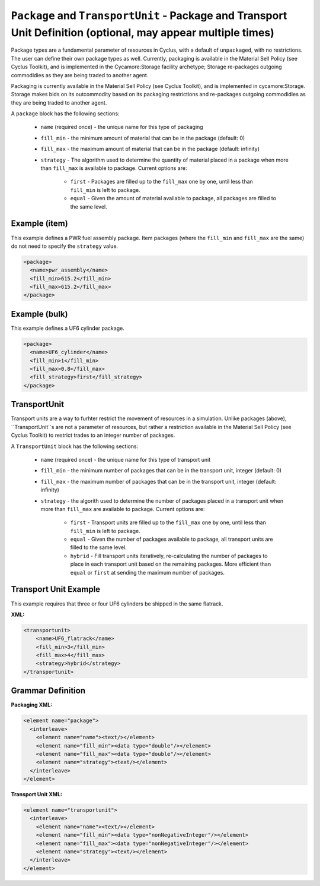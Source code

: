 ``Package`` and ``TransportUnit`` - Package and Transport Unit Definition (optional, may appear multiple times)
================================================================================================================

Package types are a fundamental parameter of resources in Cyclus, with a 
default of ``unpackaged``, with no restrictions. The user can define their own
package types as well. Currently, packaging is available in the Material Sell
Policy (see Cyclus Toolkit), and is implemented in the Cycamore:Storage 
facility archetype; Storage re-packages outgoing commodidies as they are being
traded to another agent.

Packaging is currently available in the Material Sell Policy (see Cyclus Toolkit),
and is implemented in cycamore:Storage. Storage makes bids on its outcommodity
based on its packaging restrictions and re-packages outgoing commodidies
as they are being traded to another agent.

A ``package`` block has the following sections:

  * ``name`` (required once) - the unique name for this type of packaging

  * ``fill_min`` - the minimum amount of material that can be in the package
    (default: 0)

  * ``fill_max`` - the maximum amount of material that can be in the package
    (default: infinity)

  * ``strategy`` - The algorithm used to determine the quantity of material 
    placed in a package when more than ``fill_max`` is available to package.
    Current options are:

        * ``first`` - Packages are filled up to the ``fill_max`` one by one, 
          until less than ``fill_min`` is left to package. 
        * ``equal`` - Given the amount of material available to package, 
          all packages are filled to the same level.

Example (item)
++++++++++++++
This example defines a PWR fuel assembly package. Item packages (where the 
``fill_min`` and ``fill_max`` are the same) do not need to specify the 
``strategy`` value.

.. code-block:: xml

  <package>
    <name>pwr_assembly</name>
    <fill_min>615.2</fill_min>
    <fill_max>615.2</fill_max>
  </package>

Example (bulk)
++++++++++++++
This example defines a UF6 cylinder package.

.. code-block:: xml

  <package>
    <name>UF6_cylinder</name>
    <fill_min>1</fill_min>
    <fill_max>0.8</fill_max>
    <fill_strategy>first</fill_strategy>
  </package>

TransportUnit
+++++++++++++

Transport units are a way to furhter restrict the movement of resources in a
simulation. Unlike packages (above), ``TransportUnit``s are not a parameter of
resources, but rather a restriction available in the Material Sell Policy
(see Cyclus Toolkit) to restrict trades to an integer number of packages.

A ``TransportUnit`` block has the following sections:

  * ``name`` (required once) - the unique name for this type of transport unit

  * ``fill_min`` - the minimum number of packages that can be in the transport
    unit, integer (default: 0)

  * ``fill_max`` - the maximum number of packages that can be in the transport 
    unit, integer (default: infinity)

  * ``strategy`` - the algorith used to determine the number of packages placed
    in a transport unit when more than ``fill_max`` are available to package.
    Current options are:

        * ``first`` - Transport units are filled up to the ``fill_max`` one by
          one, until less than ``fill_min`` is left to package.
        * ``equal`` - Given the number of packages available to package, all
          transport units are filled to the same level.
        * ``hybrid`` - Fill transport units iteratively, re-calculating the
          number of packages to place in each transport unit based on the
          remaining packages. More efficient than ``equal`` or ``first`` at
          sending the maximum number of packages.

Transport Unit Example
+++++++++++++++++
This example requires that three or four UF6 cylinders be shipped in the same
flatrack.

**XML:**

.. code-block:: xml

    <transportunit>
        <name>UF6_flatrack</name>
        <fill_min>3</fill_min>
        <fill_max>4</fill_max>
        <strategy>hybrid</strategy>
    </transportunit>

.. rst-class:: html-toggle

Grammar Definition
++++++++++++++++++

**Packaging XML:**

.. code-block:: xml

    <element name="package">
      <interleave>
        <element name="name"><text/></element>
        <element name="fill_min"><data type="double"/></element>
        <element name="fill_max"><data type="double"/></element>
        <element name="strategy"><text/></element>
      </interleave>
    </element>


**Transport Unit XML:**

.. code-block:: xml

    <element name="transportunit">
      <interleave>
        <element name="name"><text/></element>
        <element name="fill_min"><data type="nonNegativeInteger"/></element>
        <element name="fill_max"><data type="nonNegativeInteger"/></element>
        <element name="strategy"><text/></element>
      </interleave>
    </element>